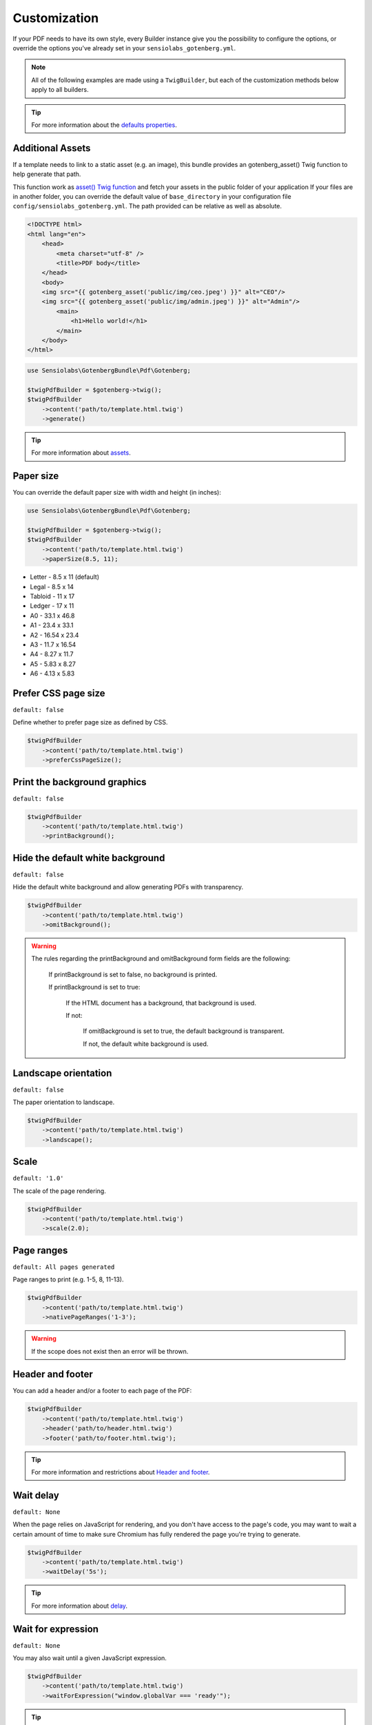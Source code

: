 Customization
=============

If your PDF needs to have its own style, every Builder instance give you
the possibility to configure the options, or override the options you've
already set in your ``sensiolabs_gotenberg.yml``.

.. note::

    All of the following examples are made using a ``TwigBuilder``, but
    each of the customization methods below apply to all builders.

.. tip::

    For more information about the `defaults properties`_.

Additional Assets
-----------------

If a template needs to link to a static asset (e.g. an image), this bundle provides an gotenberg_asset()
Twig function to help generate that path.

This function work as `asset() Twig function`_ and fetch your assets in the public folder of your application
If your files are in another folder, you can override the default value of ``base_directory`` in your
configuration file ``config/sensiolabs_gotenberg.yml``.
The path provided can be relative as well as absolute.

.. code-block:: html

    <!DOCTYPE html>
    <html lang="en">
        <head>
            <meta charset="utf-8" />
            <title>PDF body</title>
        </head>
        <body>
        <img src="{{ gotenberg_asset('public/img/ceo.jpeg') }}" alt="CEO"/>
        <img src="{{ gotenberg_asset('public/img/admin.jpeg') }}" alt="Admin"/>
            <main>
                <h1>Hello world!</h1>
            </main>
        </body>
    </html>

.. code-block:: php

    use Sensiolabs\GotenbergBundle\Pdf\Gotenberg;

    $twigPdfBuilder = $gotenberg->twig();
    $twigPdfBuilder
        ->content('path/to/template.html.twig')
        ->generate()

.. tip::

    For more information about `assets`_.

Paper size
----------

You can override the default paper size with width and height (in inches):

.. code-block:: php

    use Sensiolabs\GotenbergBundle\Pdf\Gotenberg;

    $twigPdfBuilder = $gotenberg->twig();
    $twigPdfBuilder
        ->content('path/to/template.html.twig')
        ->paperSize(8.5, 11);

* Letter - 8.5 x 11 (default)
* Legal - 8.5 x 14
* Tabloid - 11 x 17
* Ledger - 17 x 11
* A0 - 33.1 x 46.8
* A1 - 23.4 x 33.1
* A2 - 16.54 x 23.4
* A3 - 11.7 x 16.54
* A4 - 8.27 x 11.7
* A5 - 5.83 x 8.27
* A6 - 4.13 x 5.83

Prefer CSS page size
--------------------

``default: false``

Define whether to prefer page size as defined by CSS.

.. code-block:: php

    $twigPdfBuilder
        ->content('path/to/template.html.twig')
        ->preferCssPageSize();

Print the background graphics
-----------------------------

``default: false``

.. code-block:: php

    $twigPdfBuilder
        ->content('path/to/template.html.twig')
        ->printBackground();


Hide the default white background
---------------------------------

``default: false``

Hide the default white background and allow generating PDFs with transparency.

.. code-block:: php

    $twigPdfBuilder
        ->content('path/to/template.html.twig')
        ->omitBackground();

.. warning::

    The rules regarding the printBackground and omitBackground form fields are the following:

        If printBackground is set to false, no background is printed.

        If printBackground is set to true:

            If the HTML document has a background, that background is used.

            If not:

                If omitBackground is set to true, the default background is transparent.

                If not, the default white background is used.

Landscape orientation
---------------------

``default: false``

The paper orientation to landscape.

.. code-block:: php

    $twigPdfBuilder
        ->content('path/to/template.html.twig')
        ->landscape();

Scale
-----

``default: '1.0'``

The scale of the page rendering.

.. code-block:: php

    $twigPdfBuilder
        ->content('path/to/template.html.twig')
        ->scale(2.0);

Page ranges
-----------

``default: All pages generated``

Page ranges to print (e.g. 1-5, 8, 11-13).

.. code-block:: php

    $twigPdfBuilder
        ->content('path/to/template.html.twig')
        ->nativePageRanges('1-3');

.. warning::

    If the scope does not exist then an error will be thrown.

Header and footer
-----------------

You can add a header and/or a footer to each page of the PDF:

.. code-block:: php

    $twigPdfBuilder
        ->content('path/to/template.html.twig')
        ->header('path/to/header.html.twig')
        ->footer('path/to/footer.html.twig');

.. tip::

    For more information and restrictions about `Header and footer`_.

Wait delay
----------

``default: None``

When the page relies on JavaScript for rendering, and you don't have access to the page's code,
you may want to wait a certain amount of time to make sure Chromium has fully rendered the page
you're trying to generate.

.. code-block:: php

    $twigPdfBuilder
        ->content('path/to/template.html.twig')
        ->waitDelay('5s');

.. tip::

    For more information about `delay`_.

Wait for expression
-------------------

``default: None``

You may also wait until a given JavaScript expression.

.. code-block:: php

    $twigPdfBuilder
        ->content('path/to/template.html.twig')
        ->waitForExpression("window.globalVar === 'ready'");

.. tip::

    For more information about `wait for expression`_.

Emulated Media Type
-------------------

``default: 'print'``

Some websites have dedicated CSS rules for print. Using ``screen`` allows you to force the "standard" CSS rules.

.. code-block:: php

    $twigPdfBuilder
        ->content('path/to/template.html.twig')
        ->emulatedMediaType('screen');

.. tip::

    For more information about `emulated Media Type`_.

User Agent
----------

``default: None``

Override the default User-Agent header.

.. code-block:: php

    $twigPdfBuilder
        ->content('path/to/template.html.twig')
        ->userAgent("Mozilla/5.0 (iPhone; CPU iPhone OS 11_0 like Mac OS X) AppleWebKit/604.1.38 (KHTML, like Gecko) Version/11.0 Mobile/15A372 Safari/604.1");

.. tip::

    For more information about `custom HTTP headers`_.

Cookies
-------

``default: None``

Cookies to store in the Chromium cookie jar.

.. code-block:: php

    $twigPdfBuilder
        ->content('path/to/template.html.twig')
        ->cookies([
            'name' => 'my_cookie',
            'value' => 'symfony',
            'domain' => 'symfony.com',
            'secure' => true,
            'httpOnly' => true,
            'sameSite' => 'Lax'
        ]);

.. tip::

    For more information about `cookies`_.

Extra HTTP headers
------------------

``default: None``

HTTP headers to send by Chromium while loading the HTML document.

.. code-block:: php

    $twigPdfBuilder
        ->content('path/to/template.html.twig')
        ->extraHttpHeaders([
            'MyHeader' => 'MyValue'
        ]);

.. tip::

    For more information about `custom HTTP headers`_.

Invalid HTTP Status Codes
-------------------------

``default: [499,599]``

To return a 409 Conflict response if the HTTP status code from the main page is not acceptable..

.. code-block:: php

    $twigPdfBuilder
        ->content('path/to/template.html.twig')
        ->failOnHttpStatusCodes([401, 403]);

.. tip::

    For more information about `invalid HTTP Status Codes`_.

Console Exceptions
------------------

``default: false``

Return a 409 Conflict response if there are exceptions in the Chromium console.

.. code-block:: php

    $twigPdfBuilder
        ->content('path/to/template.html.twig')
        ->failOnConsoleExceptions();

.. tip::

    For more information about `console Exceptions`_.

Performance Mode
----------------

``default: false``

Gotenberg, by default, waits for the network idle event to ensure that the majority of the page is rendered during conversion.
However, this often significantly slows down the conversion process.
Setting this form field to true can greatly enhance the conversion speed.

.. code-block:: php

    $twigPdfBuilder
        ->content('path/to/template.html.twig')
        ->skipNetworkIdleEvent();

.. tip::

    For more information about `performance mode`_.

PDF Format
----------

``default: None``

Convert the resulting PDF into the given PDF/A format.

.. code-block:: php

    $twigPdfBuilder
        ->content('path/to/template.html.twig')
        ->pdfFormat('PDF/A-2b');

.. tip::

    For more information about `pdf formats`_.

PDF Format
----------

``default: false``

Enable PDF for Universal Access for optimal accessibility.

.. code-block:: php

    $twigPdfBuilder
        ->content('path/to/template.html.twig')
        ->pdfUniversalAccess();

.. tip::

    For more information about `pdf formats`_.

.. _asset() Twig function: https://symfony.com/doc/current/templates.html#linking-to-css-javascript-and-image-assets
.. _assets: https://gotenberg.dev/docs/routes#html-file-into-pdf-route
.. _defaults properties: https://gotenberg.dev/docs/routes#page-properties-chromium
.. _Header and footer: https://gotenberg.dev/docs/routes#header--footer
.. _delay: https://gotenberg.dev/docs/routes#wait-before-rendering
.. _wait for expression: https://gotenberg.dev/docs/routes#wait-before-rendering
.. _emulated Media Type: https://gotenberg.dev/docs/routes#emulated-media-type
.. _cookies: https://gotenberg.dev/docs/routes#cookies-chromium
.. _custom HTTP headers: https://gotenberg.dev/docs/routes#custom-http-headers
.. _invalid HTTP Status Codes: https://gotenberg.dev/docs/routes#invalid-http-status-codes-chromium
.. _console Exceptions: https://gotenberg.dev/docs/routes#console-exceptions
.. _performance mode: https://gotenberg.dev/docs/routes#performance-mode-chromium
.. _pdf formats: https://gotenberg.dev/docs/routes#pdfa-chromium
